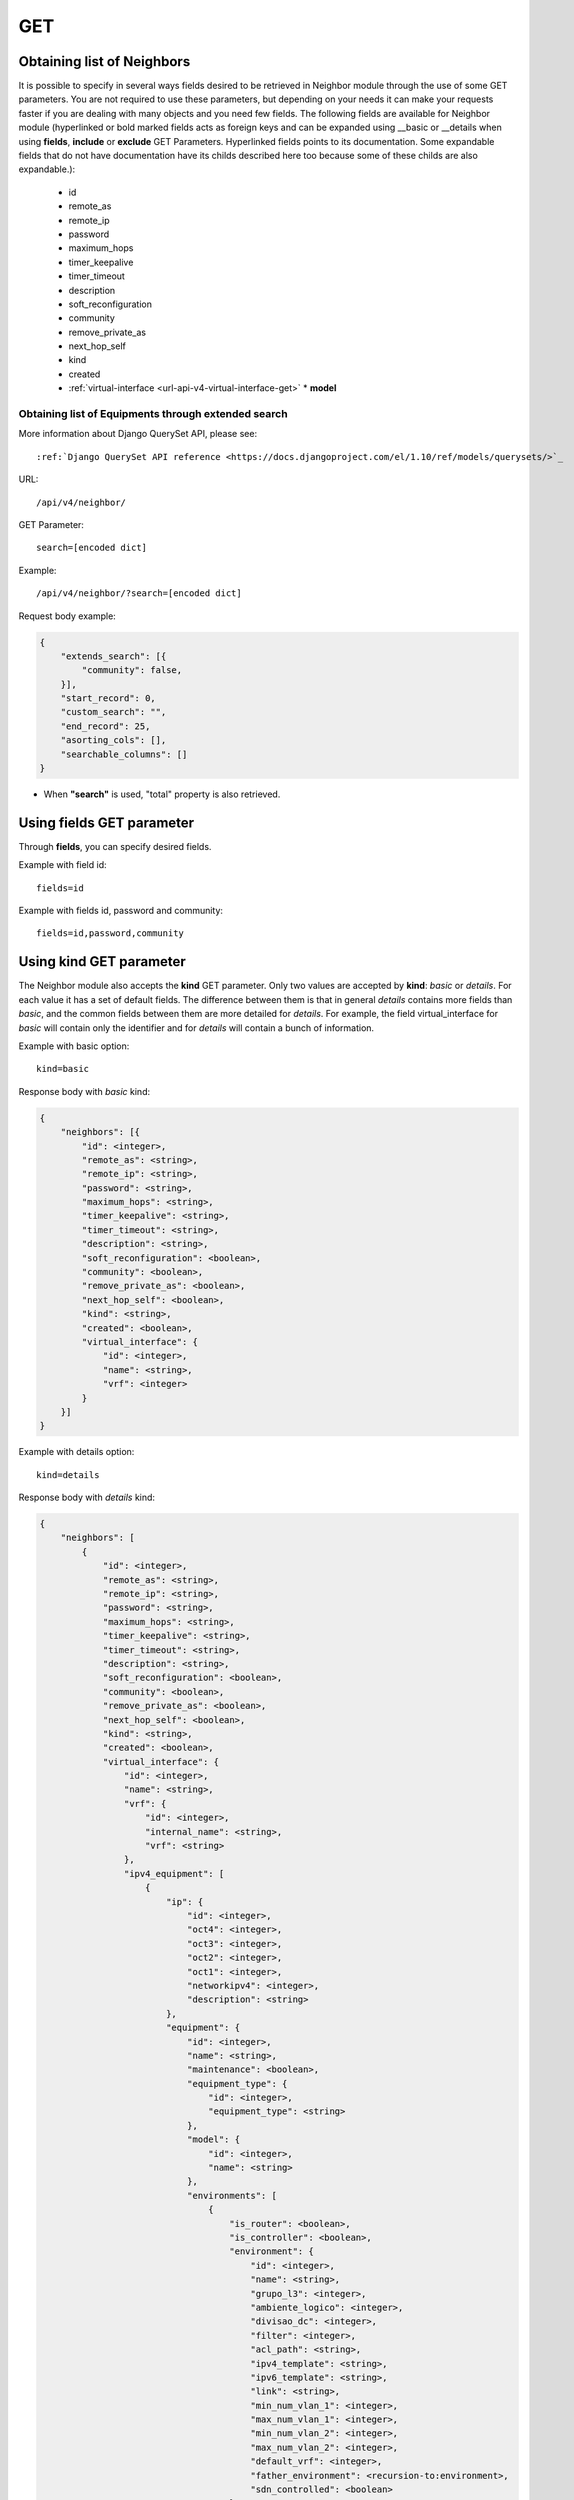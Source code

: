 .. _url-api-v4-neighbor-get:

GET
###

Obtaining list of Neighbors
***************************

It is possible to specify in several ways fields desired to be retrieved in Neighbor module through the use of some GET parameters. You are not required to use these parameters, but depending on your needs it can make your requests faster if you are dealing with many objects and you need few fields. The following fields are available for Neighbor module (hyperlinked or bold marked fields acts as foreign keys and can be expanded using __basic or __details when using **fields**, **include** or **exclude** GET Parameters. Hyperlinked fields points to its documentation. Some expandable fields that do not have documentation have its childs described here too because some of these childs are also expandable.):

    * id
    * remote_as
    * remote_ip
    * password
    * maximum_hops
    * timer_keepalive
    * timer_timeout
    * description
    * soft_reconfiguration
    * community
    * remove_private_as
    * next_hop_self
    * kind
    * created
    * :ref:`virtual-interface <url-api-v4-virtual-interface-get>`    * **model**

Obtaining list of Equipments through extended search
====================================================

More information about Django QuerySet API, please see::

    :ref:`Django QuerySet API reference <https://docs.djangoproject.com/el/1.10/ref/models/querysets/>`_

URL::

    /api/v4/neighbor/

GET Parameter::

    search=[encoded dict]

Example::

    /api/v4/neighbor/?search=[encoded dict]

Request body example:

.. code-block:: json

    {
        "extends_search": [{
            "community": false,
        }],
        "start_record": 0,
        "custom_search": "",
        "end_record": 25,
        "asorting_cols": [],
        "searchable_columns": []
    }

* When **"search"** is used, "total" property is also retrieved.


Using **fields** GET parameter
******************************

Through **fields**, you can specify desired fields.

Example with field id::

    fields=id

Example with fields id, password and community::

    fields=id,password,community


Using **kind** GET parameter
****************************

The Neighbor module also accepts the **kind** GET parameter. Only two values are accepted by **kind**: *basic* or *details*. For each value it has a set of default fields. The difference between them is that in general *details* contains more fields than *basic*, and the common fields between them are more detailed for *details*. For example, the field virtual_interface for *basic* will contain only the identifier and for *details* will contain a bunch of information.

Example with basic option::

    kind=basic

Response body with *basic* kind:

.. code-block:: json

    {
        "neighbors": [{
            "id": <integer>,
            "remote_as": <string>,
            "remote_ip": <string>,
            "password": <string>,
            "maximum_hops": <string>,
            "timer_keepalive": <string>,
            "timer_timeout": <string>,
            "description": <string>,
            "soft_reconfiguration": <boolean>,
            "community": <boolean>,
            "remove_private_as": <boolean>,
            "next_hop_self": <boolean>,
            "kind": <string>,
            "created": <boolean>,
            "virtual_interface": {
                "id": <integer>,
                "name": <string>,
                "vrf": <integer>
            }
        }]
    }

Example with details option::

    kind=details

Response body with *details* kind:

.. code-block:: json

    {
        "neighbors": [
            {
                "id": <integer>,
                "remote_as": <string>,
                "remote_ip": <string>,
                "password": <string>,
                "maximum_hops": <string>,
                "timer_keepalive": <string>,
                "timer_timeout": <string>,
                "description": <string>,
                "soft_reconfiguration": <boolean>,
                "community": <boolean>,
                "remove_private_as": <boolean>,
                "next_hop_self": <boolean>,
                "kind": <string>,
                "created": <boolean>,
                "virtual_interface": {
                    "id": <integer>,
                    "name": <string>,
                    "vrf": {
                        "id": <integer>,
                        "internal_name": <string>,
                        "vrf": <string>
                    },
                    "ipv4_equipment": [
                        {
                            "ip": {
                                "id": <integer>,
                                "oct4": <integer>,
                                "oct3": <integer>,
                                "oct2": <integer>,
                                "oct1": <integer>,
                                "networkipv4": <integer>,
                                "description": <string>
                            },
                            "equipment": {
                                "id": <integer>,
                                "name": <string>,
                                "maintenance": <boolean>,
                                "equipment_type": {
                                    "id": <integer>,
                                    "equipment_type": <string>
                                },
                                "model": {
                                    "id": <integer>,
                                    "name": <string>
                                },
                                "environments": [
                                    {
                                        "is_router": <boolean>,
                                        "is_controller": <boolean>,
                                        "environment": {
                                            "id": <integer>,
                                            "name": <string>,
                                            "grupo_l3": <integer>,
                                            "ambiente_logico": <integer>,
                                            "divisao_dc": <integer>,
                                            "filter": <integer>,
                                            "acl_path": <string>,
                                            "ipv4_template": <string>,
                                            "ipv6_template": <string>,
                                            "link": <string>,
                                            "min_num_vlan_1": <integer>,
                                            "max_num_vlan_1": <integer>,
                                            "min_num_vlan_2": <integer>,
                                            "max_num_vlan_2": <integer>,
                                            "default_vrf": <integer>,
                                            "father_environment": <recursion-to:environment>,
                                            "sdn_controlled": <boolean>
                                        }
                                    },...
                                ],
                                "groups": [
                                    {
                                        "id": <integer>,
                                        "name": <string>
                                    },...
                                ],
                                "id_as": {
                                    "id": <integer>,
                                    "name": <string>,
                                    "description": <string>
                                }
                            }
                        },...
                    ],
                    "ipv6_equipment": [
                        {
                            "ip": {
                                "id": <integer>,
                                "block1": <string>,
                                "block2": <string>,
                                "block3": <string>,
                                "block4": <string>,
                                "block5": <string>,
                                "block6": <string>,
                                "block7": <string>,
                                "block8": <string>,
                                "networkipv6": <integer>,
                                "description": <string>
                            },
                            "equipment": {
                                "id": <integer>,
                                "name": <string>,
                                "maintenance": <boolean>,
                                "equipment_type": {
                                    "id": <integer>,
                                    "equipment_type": <string>
                                },
                                "model": {
                                    "id": <integer>,
                                    "name": <string>
                                },
                                "environments": [
                                    {
                                        "is_router": <boolean>,
                                        "is_controller": <boolean>,
                                        "environment": {
                                            "id": <integer>,
                                            "name": <string>,
                                            "grupo_l3": <integer>,
                                            "ambiente_logico": <integer>,
                                            "divisao_dc": <integer>,
                                            "filter": <integer>,
                                            "acl_path": <string>,
                                            "ipv4_template": <string>,
                                            "ipv6_template": <string>,
                                            "link": <string>,
                                            "min_num_vlan_1": <integer>,
                                            "max_num_vlan_1": <integer>,
                                            "min_num_vlan_2": <integer>,
                                            "max_num_vlan_2": <integer>,
                                            "default_vrf": <integer>,
                                            "father_environment": <recursion-to:environment>,
                                            "sdn_controlled": <boolean>
                                        }
                                    },...
                                ],
                                "groups": [
                                    {
                                        "id": <integer>,
                                        "name": <string>
                                    },...
                                ],
                                "id_as": {
                                    "id": <integer>,
                                    "name": <string>,
                                    "description": <string>
                                }
                            }
                        },...
                    ]
                }
            },...
        ]
    }


Using **fields** and **kind** together
**************************************

If **fields** is being used together **kind**, only the required fields will be retrieved instead of default.

Example with details kind and id field::

    kind=details&fields=id


Default behavior without **kind** and **fields**
************************************************

If neither **kind** nor **fields** are used in request, the response body will look like this:

Response body:

.. code-block:: json

    {
        "neighbors": [{
            "id": 1,
            "remote_as": <string>,
            "remote_ip": <string>,
            "password": <string>,
            "maximum_hops": <string>,
            "timer_keepalive": <string>,
            "timer_timeout": <string>,
            "description": <string>,
            "soft_reconfiguration": <boolean>,
            "community": <boolean>,
            "remove_private_as": <boolean>,
            "next_hop_self": <boolean>,
            "kind": <string>,
            "created": <boolean>,
            "virtual_interface": 1
        },...]
    }
